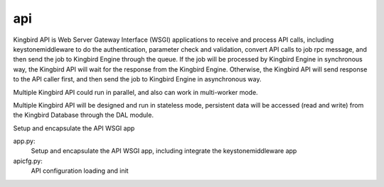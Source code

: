 ===============================
api
===============================

Kingbird API is Web Server Gateway Interface (WSGI) applications to receive
and process API calls, including keystonemiddleware to do the authentication,
parameter check and validation, convert API calls to job rpc message, and
then send the job to Kingbird Engine through the queue. If the job will
be processed by Kingbird Engine in synchronous way, the Kingbird API will
wait for the response from the Kingbird Engine. Otherwise, the Kingbird
API will send response to the API caller first, and then send the job to
Kingbird Engine in asynchronous way.

Multiple Kingbird API could run in parallel, and also can work in multi-worker
mode.

Multiple Kingbird API will be designed and run in stateless mode, persistent
data will be accessed (read and write) from the Kingbird Database through the
DAL module.

Setup and encapsulate the API WSGI app

app.py:
    Setup and encapsulate the API WSGI app, including integrate the
    keystonemiddleware app

apicfg.py:
    API configuration loading and init

